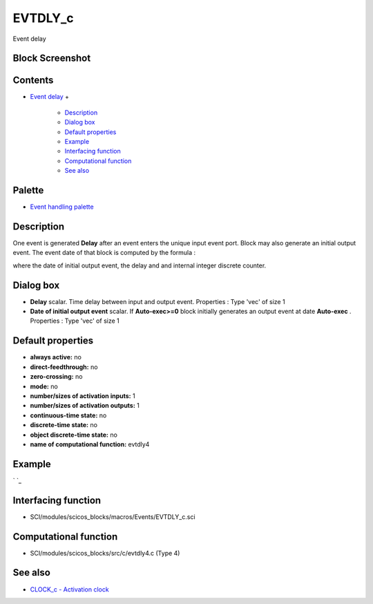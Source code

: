 


EVTDLY_c
========

Event delay



Block Screenshot
~~~~~~~~~~~~~~~~





Contents
~~~~~~~~


+ `Event delay`_
  +

    + `Description`_
    + `Dialog box`_
    + `Default properties`_
    + `Example`_
    + `Interfacing function`_
    + `Computational function`_
    + `See also`_





Palette
~~~~~~~


+ `Event handling palette`_




Description
~~~~~~~~~~~

One event is generated **Delay** after an event enters the unique
input event port. Block may also generate an initial output event. The
event date of that block is computed by the formula :







where the date of initial output event, the delay and and internal
integer discrete counter.



Dialog box
~~~~~~~~~~






+ **Delay** scalar. Time delay between input and output event.
  Properties : Type 'vec' of size 1
+ **Date of initial output event** scalar. If **Auto-exec>=0** block
  initially generates an output event at date **Auto-exec** . Properties
  : Type 'vec' of size 1




Default properties
~~~~~~~~~~~~~~~~~~


+ **always active:** no
+ **direct-feedthrough:** no
+ **zero-crossing:** no
+ **mode:** no
+ **number/sizes of activation inputs:** 1
+ **number/sizes of activation outputs:** 1
+ **continuous-time state:** no
+ **discrete-time state:** no
+ **object discrete-time state:** no
+ **name of computational function:** evtdly4




Example
~~~~~~~
` `_


Interfacing function
~~~~~~~~~~~~~~~~~~~~


+ SCI/modules/scicos_blocks/macros/Events/EVTDLY_c.sci




Computational function
~~~~~~~~~~~~~~~~~~~~~~


+ SCI/modules/scicos_blocks/src/c/evtdly4.c (Type 4)




See also
~~~~~~~~


+ `CLOCK_c - Activation clock`_


.. _See also: EVTDLY_c.html#Seealso_EVTDLY_c
.. _Event handling palette: Events_pal.html
.. _Interfacing function: EVTDLY_c.html#Interfacingfunction_EVTDLY_c
.. _Default properties: EVTDLY_c.html#Defaultproperties_EVTDLY_c
.. _Event delay: EVTDLY_c.html
.. _Description: EVTDLY_c.html#Description_EVTDLY_c
.. _CLOCK_c - Activation clock: CLOCK_c.html
.. _Dialog box: EVTDLY_c.html#Dialogbox_EVTDLY_c
.. _Computational function: EVTDLY_c.html#Computationalfunction_EVTDLY_c
.. _Example: EVTDLY_c.html#Example_EVTDLY_c


